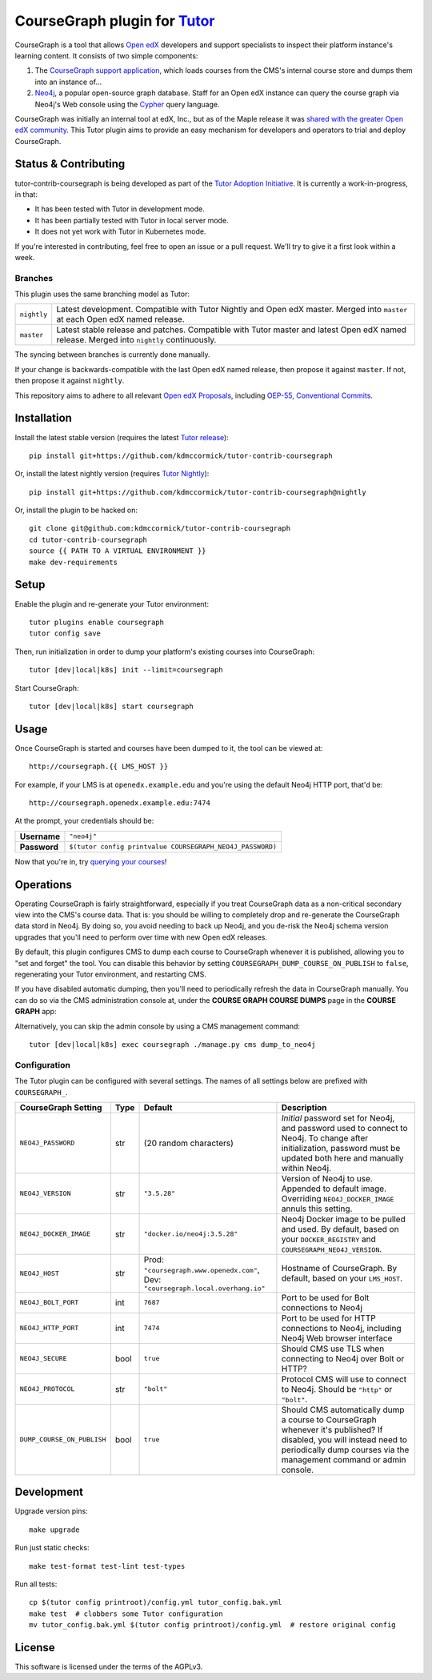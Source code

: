 CourseGraph plugin for `Tutor`_
----------------------------------------------------------------

|Neo4j|_ |plus| |Tutor|_

CourseGraph is a tool that allows `Open edX`_ developers and support specialists to inspect their platform instance's learning content. It consists of two simple components:

#. The `CourseGraph support application`_, which loads courses from the CMS's internal course store and dumps them into an instance of...
#. `Neo4j`_, a popular open-source graph database. Staff for an Open edX instance can query the course graph via Neo4j's Web console using the `Cypher`_ query language.

CourseGraph was initially an internal tool at edX, Inc., but as of the Maple release it was `shared with the greater Open edX community`_. This Tutor plugin aims to provide an easy mechanism for developers and operators to trial and deploy CourseGraph.

.. _Tutor: https://docs.tutor.overhang.io
.. _Open edX: https://openedx.org
.. _CourseGraph support application: https://github.com/openedx/edx-platform/tree/master/cms/djangoapps/coursegraph#coursegraph-support
.. _Neo4j: https://neo4j.com
.. _shared with the greater Open edX community: https://openedx.org/blog/announcing-coursegraph-a-new-tool-in-the-maple-release/
.. _Cypher: https://neo4j.com/developer/cypher/

.. |Neo4j| image:: https://dist.neo4j.com/wp-content/uploads/20210423072428/neo4j-logo-2020-1.svg
   :width: 300
   :align: middle
   :alt: Neo4j logo

.. |plus| image:: https://www.svgrepo.com/show/99205/plus-symbol-button.svg
   :width: 50
   :align: middle
   :alt: A plus sign, indicating the combination of Neo4j and Tutor

.. |Tutor| image:: https://overhang.io/static/img/tutor-logo.svg
   :width: 400
   :align: middle
   :alt: Tutor logo

Status & Contributing
=====================

tutor-contrib-coursegraph is being developed as part of the `Tutor Adoption Initiative`_. It is currently a work-in-progress, in that:

* It has been tested with Tutor in development mode.
* It has been partially tested with Tutor in local server mode.
* It does not yet work with Tutor in Kubernetes mode.

If you're interested in contributing, feel free to open an issue or a pull request. We'll try to give it a first look within a week.

.. _Tutor Adoption Initiative: https://openedx.atlassian.net/wiki/spaces/COMM/pages/3315335223/Tutor+Adoption+Initiative

Branches
********

This plugin uses the same branching model as Tutor:

.. list-table::

   - * ``nightly``
     * Latest development. Compatible with Tutor Nightly and Open edX master. Merged into ``master`` at each Open edX named release.

   - * ``master``
     * Latest stable release and patches. Compatible with Tutor master and latest Open edX named release. Merged into ``nightly`` continuously.

The syncing between branches is currently done manually.

If your change is backwards-compatible with the last Open edX named release, then propose it against ``master``. If not, then propose it against ``nightly``.

This repository aims to adhere to all relevant `Open edX Proposals`_, including `OEP-55, Conventional Commits`_.

.. _Open edX Proposals: https://open-edx-proposals.readthedocs.io
.. _OEP-55, Conventional Commits: https://open-edx-proposals.readthedocs.io/en/latest/best-practices/oep-0051-bp-conventional-commits.html

Installation
============

Install the latest stable version (requires the latest `Tutor release`_)::

  pip install git+https://github.com/kdmccormick/tutor-contrib-coursegraph

Or, install the latest nightly version (requires `Tutor Nightly`_)::

  pip install git+https://github.com/kdmccormick/tutor-contrib-coursegraph@nightly

Or, install the plugin to be hacked on::

  git clone git@github.com:kdmccormick/tutor-contrib-coursegraph
  cd tutor-contrib-coursegraph
  source {{ PATH TO A VIRTUAL ENVIRONMENT }}
  make dev-requirements

.. _Tutor release: https://github.com/overhangio/tutor/releases
.. _Tutor Nightly: https://docs.tutor.overhang.io/tutorials/nightly.html

Setup
=====

Enable the plugin and re-generate your Tutor environment::

    tutor plugins enable coursegraph
    tutor config save

Then, run initialization in order to dump your platform's existing courses into CourseGraph::

    tutor [dev|local|k8s] init --limit=coursegraph

Start CourseGraph::

    tutor [dev|local|k8s] start coursegraph

Usage
=====

Once CourseGraph is started and courses have been dumped to it, the tool can be viewed at::

  http://coursegraph.{{ LMS_HOST }}

For example, if your LMS is at ``openedx.example.edu`` and you're using the default Neo4j HTTP port, that'd be::

  http://coursegraph.openedx.example.edu:7474

At the prompt, your credentials should be:

.. list-table::

   * - **Username**
     - ``"neo4j"``
   * - **Password**
     - ``$(tutor config printvalue COURSEGRAPH_NEO4J_PASSWORD)``

Now that you're in, try `querying your courses`_!

.. _querying your courses: https://github.com/openedx/edx-platform/tree/master/cms/djangoapps/coursegraph#querying-coursegraph

.. image:: https://lh5.googleusercontent.com/hTBEdYjUSiqsh8u8eG8us8X1XvYNUZQfvDgLcfYSh659muHd6TdH96z1eya-0OB0SlFx-2q6s02zIyar52wXMDRiR6cg6ySAG_XLDsqKgVsRVHxEXnC6hRFnf6lr_NmTiplFW_Wi
   :alt: The Neo4j Web interface can be used to visualize relationships between blocks in a course. Here, the query "MATCH (course)-[:PARENT_OF*]->(p:problem) WHERE p.data CONTAINS 'jsinput' RETURN * LIMIT 50" is used to visualize problem blocks that use custom JavaScript, along with their ancestry.


Operations
==========

Operating CourseGraph is fairly straightforward, especially if you treat CourseGraph data as a non-critical secondary view into the CMS's course data. That is: you should be willing to completely drop and re-generate the CourseGraph data stord in Neo4j. By doing so, you avoid needing to back up Neo4j, and you de-risk the Neo4j schema version upgrades that you'll need to perform over time with new Open edX releases.

By default, this plugin configures CMS to dump each course to CourseGraph whenever it is published, allowing you to "set and forget" the tool. You can disable this behavior by setting ``COURSEGRAPH_DUMP_COURSE_ON_PUBLISH`` to ``false``, regenerating your Tutor environment, and restarting CMS.

If you have disabled automatic dumping, then you'll need to periodically refresh the data in CourseGraph manually. You can do so via the CMS administration console at, under the **COURSE GRAPH COURSE DUMPS** page in the **COURSE GRAPH** app:

|coursegraph admin|
|coursegraph admin success|

Alternatively, you can skip the admin console by using a CMS management command::

  tutor [dev|local|k8s] exec coursegraph ./manage.py cms dump_to_neo4j

.. |coursegraph admin| image:: https://user-images.githubusercontent.com/3628148/153106921-0e8c404b-df88-4c15-afbe-26627873d43e.png
   :alt: CourseGraph dump page in CMS admin console, demonstrating that individual courses can be selected for dump

.. |coursegraph admin success| image:: https://user-images.githubusercontent.com/3628148/153107016-fc6354d8-1c61-4728-b0a4-59150a3bf7b2.png
   :alt: CourseGraph dump page in CMS admin console, showing message after course dumps are successfully enqueued

Configuration
*************

The Tutor plugin can be configured with several settings. The names of all settings below are prefixed with ``COURSEGRAPH_``.

.. list-table::
   :header-rows: 1

   * - **CourseGraph Setting**
     - **Type**
     - **Default**
     - **Description**
   * - ``NEO4J_PASSWORD``
     - str
     - (20 random characters)
     - *Initial* password set for Neo4j, and password used to connect to Neo4j. To change after initialization, password must be updated both here and manually within Neo4j.
   * - ``NEO4J_VERSION``
     - str
     - ``"3.5.28"``
     - Version of Neo4j to use. Appended to default image. Overriding ``NEO4J_DOCKER_IMAGE`` annuls this setting.
   * - ``NEO4J_DOCKER_IMAGE``
     - str
     - ``"docker.io/neo4j:3.5.28"``
     - Neo4j Docker image to be pulled and used. By default, based on your ``DOCKER_REGISTRY`` and ``COURSEGRAPH_NEO4J_VERSION``.
   * - ``NEO4J_HOST``
     - str
     - Prod: ``"coursegraph.www.openedx.com"``, Dev: ``"coursegraph.local.overhang.io"``
     - Hostname of CourseGraph. By default, based on your ``LMS_HOST``.
   * - ``NEO4J_BOLT_PORT``
     - int
     - ``7687``
     - Port to be used for Bolt connections to Neo4j
   * - ``NEO4J_HTTP_PORT``
     - int
     - ``7474``
     - Port to be used for HTTP connections to Neo4j, including Neo4j Web browser interface
   * - ``NEO4J_SECURE``
     - bool
     - ``true``
     - Should CMS use TLS when connecting to Neo4j over Bolt or HTTP?
   * - ``NEO4J_PROTOCOL``
     - str
     - ``"bolt"``
     - Protocol CMS will use to connect to Neo4j. Should be ``"http"`` or ``"bolt"``.
   * - ``DUMP_COURSE_ON_PUBLISH``
     - bool
     - ``true``
     - Should CMS automatically dump a course to CourseGraph whenever it's published? If disabled, you will instead need to periodically dump courses via the management command or admin console.


Development
===========

Upgrade version pins::

  make upgrade

Run just static checks::

  make test-format test-lint test-types

Run all tests::

  cp $(tutor config printroot)/config.yml tutor_config.bak.yml
  make test  # clobbers some Tutor configuration
  mv tutor_config.bak.yml $(tutor config printroot)/config.yml  # restore original config


License
=======

This software is licensed under the terms of the AGPLv3.
